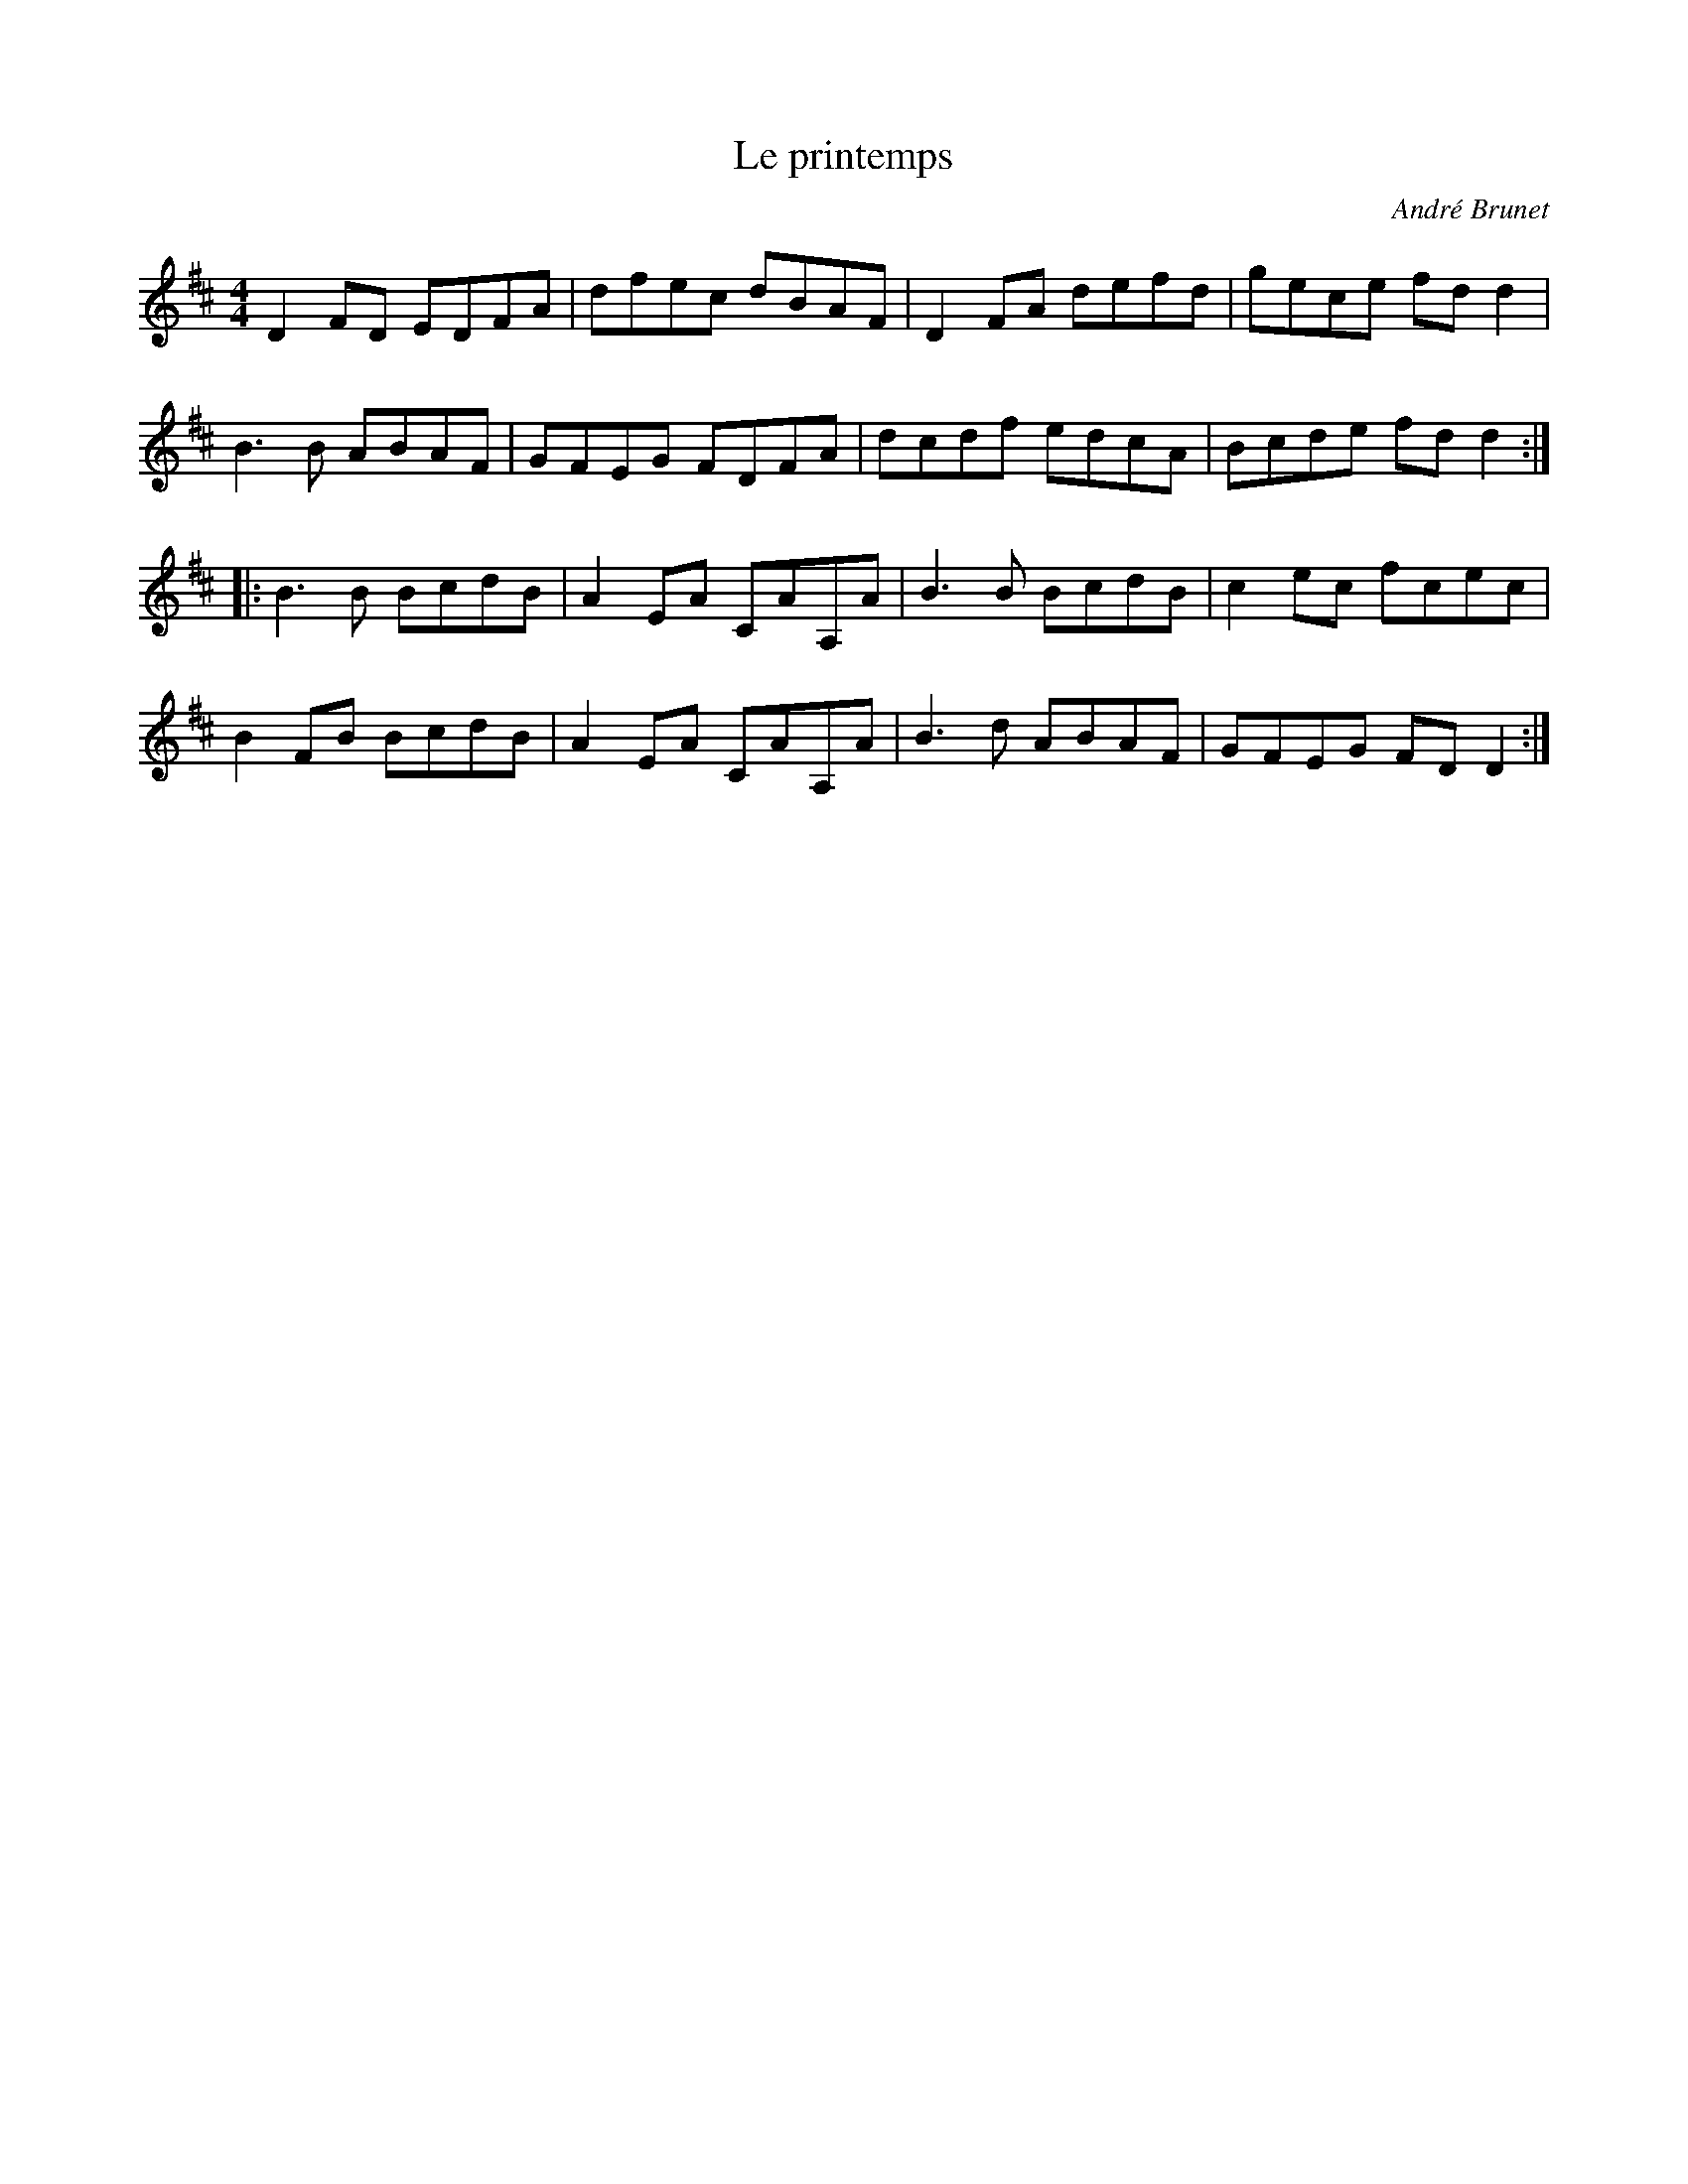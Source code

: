 X:87
T:Le printemps
C:Andr\'e Brunet
S:Les Fr\`eres Brunet CD
M:4/4
L:1/8
K:D
D2FD EDFA | dfec dBAF | D2FA defd | gece fdd2 |
B3B ABAF | GFEG FDFA | dcdf edcA | Bcde fdd2 ::
B3B BcdB | A2EA CAA,A | B3B BcdB | c2ec fcec |
B2FB BcdB | A2EA CAA,A | B3d ABAF | GFEG FDD2 :|
